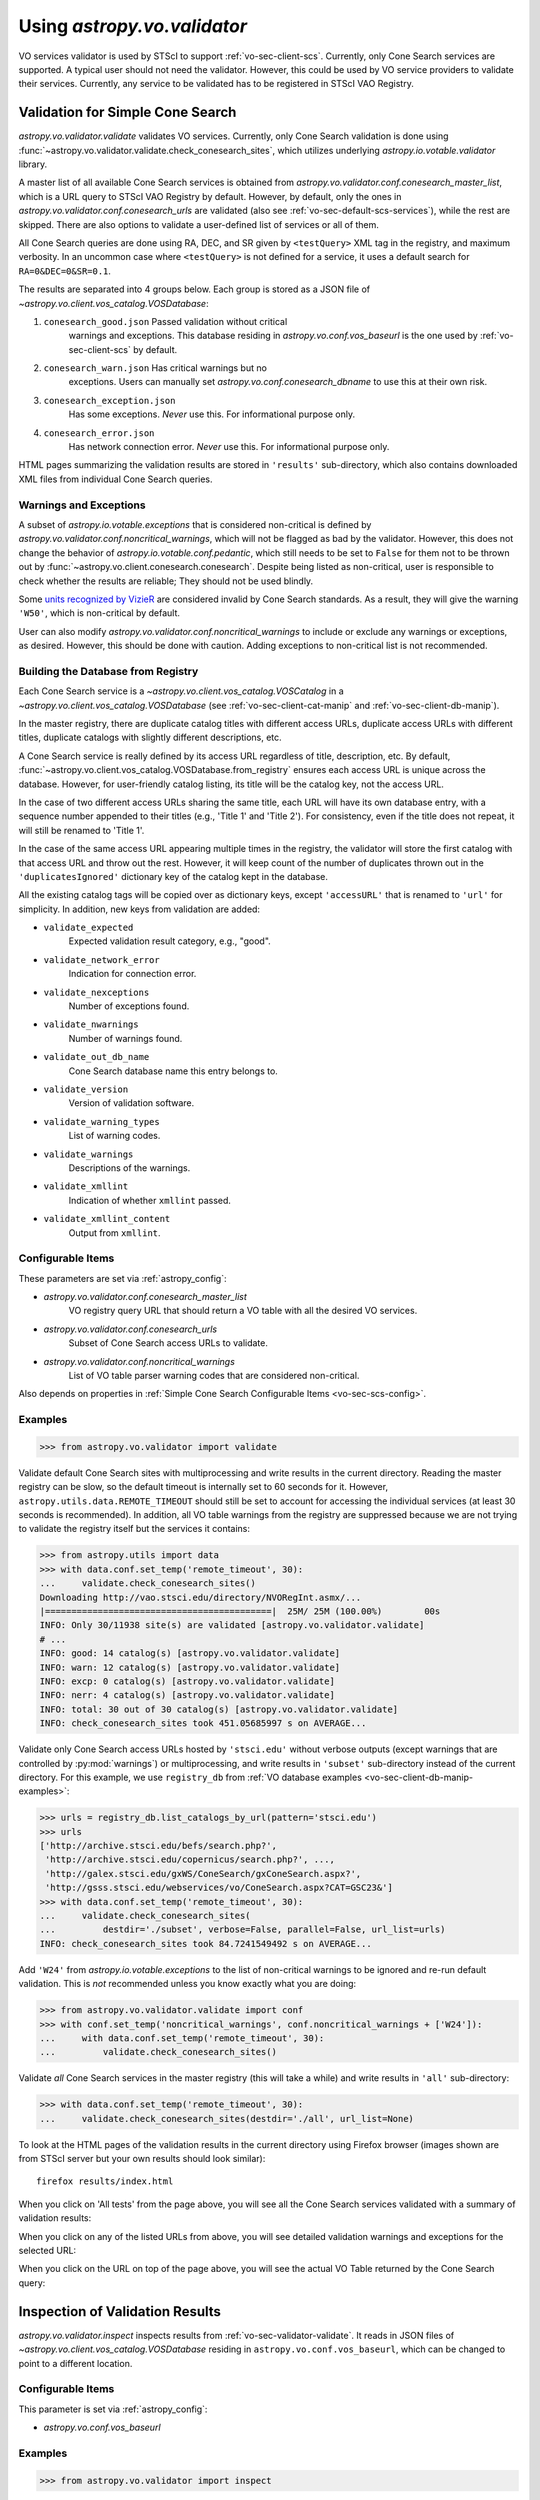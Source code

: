.. doctest-skip-all

Using `astropy.vo.validator`
============================

VO services validator is used by STScI to support :ref:`vo-sec-client-scs`.
Currently, only Cone Search services are supported.
A typical user should not need the validator. However, this could be used by
VO service providers to validate their services. Currently, any service
to be validated has to be registered in STScI VAO Registry.

.. _vo-sec-validator-validate:

Validation for Simple Cone Search
---------------------------------

`astropy.vo.validator.validate` validates VO services.
Currently, only Cone Search validation is done using
:func:`~astropy.vo.validator.validate.check_conesearch_sites`,
which utilizes underlying `astropy.io.votable.validator` library.

A master list of all available Cone Search services is obtained from
`astropy.vo.validator.conf.conesearch_master_list`, which is a URL
query to STScI VAO Registry by default.  However, by default, only the
ones in `astropy.vo.validator.conf.conesearch_urls` are validated
(also see :ref:`vo-sec-default-scs-services`), while the rest are
skipped. There are also options to validate a user-defined list of
services or all of them.

All Cone Search queries are done using RA, DEC, and SR given by
``<testQuery>`` XML tag in the registry, and maximum verbosity.
In an uncommon case where ``<testQuery>`` is not defined for a service,
it uses a default search for ``RA=0&DEC=0&SR=0.1``.

The results are separated into 4 groups below. Each group
is stored as a JSON file of `~astropy.vo.client.vos_catalog.VOSDatabase`:

#. ``conesearch_good.json`` Passed validation without critical
     warnings and exceptions. This database residing in
     `astropy.vo.conf.vos_baseurl` is the one used by
     :ref:`vo-sec-client-scs` by default.
#. ``conesearch_warn.json`` Has critical warnings but no
     exceptions. Users can manually set
     `astropy.vo.conf.conesearch_dbname` to use this at their own
     risk.
#. ``conesearch_exception.json``
     Has some exceptions. *Never* use this.
     For informational purpose only.
#. ``conesearch_error.json``
     Has network connection error. *Never* use this.
     For informational purpose only.

HTML pages summarizing the validation results are stored in
``'results'`` sub-directory, which also contains downloaded XML
files from individual Cone Search queries.

Warnings and Exceptions
^^^^^^^^^^^^^^^^^^^^^^^

A subset of `astropy.io.votable.exceptions` that is considered
non-critical is defined by
`astropy.vo.validator.conf.noncritical_warnings`, which will not be
flagged as bad by the validator. However, this does not change the
behavior of `astropy.io.votable.conf.pedantic`, which still needs to
be set to ``False`` for them not to be thrown out by
:func:`~astropy.vo.client.conesearch.conesearch`.  Despite being
listed as non-critical, user is responsible to check whether the
results are reliable; They should not be used blindly.

Some `units recognized by VizieR <http://cdsarc.u-strasbg.fr/vizier/Units.htx>`_
are considered invalid by Cone Search standards. As a result,
they will give the warning ``'W50'``, which is non-critical by default.

User can also modify `astropy.vo.validator.conf.noncritical_warnings`
to include or exclude any warnings or exceptions, as desired.
However, this should be done with caution. Adding exceptions to
non-critical list is not recommended.

.. _vo-sec-validator-build-db:

Building the Database from Registry
^^^^^^^^^^^^^^^^^^^^^^^^^^^^^^^^^^^

Each Cone Search service is a `~astropy.vo.client.vos_catalog.VOSCatalog` in
a `~astropy.vo.client.vos_catalog.VOSDatabase` (see
:ref:`vo-sec-client-cat-manip` and :ref:`vo-sec-client-db-manip`).

In the master registry, there are duplicate catalog titles with
different access URLs, duplicate access URLs with different titles,
duplicate catalogs with slightly different descriptions, etc.

A Cone Search service is really defined by its access URL
regardless of title, description, etc. By default,
:func:`~astropy.vo.client.vos_catalog.VOSDatabase.from_registry` ensures
each access URL is unique across the database.
However, for user-friendly catalog listing, its title will be
the catalog key, not the access URL.

In the case of two different access URLs sharing the same title,
each URL will have its own database entry, with a sequence number
appended to their titles (e.g., 'Title 1' and 'Title 2'). For
consistency, even if the title does not repeat, it will still be
renamed to 'Title 1'.

In the case of the same access URL appearing multiple times in
the registry, the validator will store the first catalog with
that access URL and throw out the rest. However, it will keep
count of the number of duplicates thrown out in the
``'duplicatesIgnored'`` dictionary key of the catalog kept in the
database.

All the existing catalog tags will be copied over as dictionary
keys, except ``'accessURL'`` that is renamed to ``'url'`` for simplicity.
In addition, new keys from validation are added:

* ``validate_expected``
    Expected validation result category, e.g., "good".
* ``validate_network_error``
    Indication for connection error.
* ``validate_nexceptions``
    Number of exceptions found.
* ``validate_nwarnings``
    Number of warnings found.
* ``validate_out_db_name``
    Cone Search database name this entry belongs to.
* ``validate_version``
    Version of validation software.
* ``validate_warning_types``
    List of warning codes.
* ``validate_warnings``
    Descriptions of the warnings.
* ``validate_xmllint``
    Indication of whether ``xmllint`` passed.
* ``validate_xmllint_content``
    Output from ``xmllint``.

Configurable Items
^^^^^^^^^^^^^^^^^^

These parameters are set via :ref:`astropy_config`:

* `astropy.vo.validator.conf.conesearch_master_list`
    VO registry query URL that should return a VO table with all the desired
    VO services.
* `astropy.vo.validator.conf.conesearch_urls`
    Subset of Cone Search access URLs to validate.
* `astropy.vo.validator.conf.noncritical_warnings`
    List of VO table parser warning codes that are considered non-critical.

Also depends on properties in
:ref:`Simple Cone Search Configurable Items <vo-sec-scs-config>`.

.. _vo-sec-validate-examples:

Examples
^^^^^^^^

>>> from astropy.vo.validator import validate

Validate default Cone Search sites with multiprocessing and write results
in the current directory. Reading the master registry can be slow, so the
default timeout is internally set to 60 seconds for it. However,
``astropy.utils.data.REMOTE_TIMEOUT`` should still be set to account for
accessing the individual services (at least 30 seconds is recommended).
In addition, all VO table warnings from the registry are suppressed because
we are not trying to validate the registry itself but the services it contains:

>>> from astropy.utils import data
>>> with data.conf.set_temp('remote_timeout', 30):
...     validate.check_conesearch_sites()
Downloading http://vao.stsci.edu/directory/NVORegInt.asmx/...
|===========================================|  25M/ 25M (100.00%)        00s
INFO: Only 30/11938 site(s) are validated [astropy.vo.validator.validate]
# ...
INFO: good: 14 catalog(s) [astropy.vo.validator.validate]
INFO: warn: 12 catalog(s) [astropy.vo.validator.validate]
INFO: excp: 0 catalog(s) [astropy.vo.validator.validate]
INFO: nerr: 4 catalog(s) [astropy.vo.validator.validate]
INFO: total: 30 out of 30 catalog(s) [astropy.vo.validator.validate]
INFO: check_conesearch_sites took 451.05685997 s on AVERAGE...

Validate only Cone Search access URLs hosted by ``'stsci.edu'`` without verbose
outputs (except warnings that are controlled by :py:mod:`warnings`) or
multiprocessing, and write results in ``'subset'`` sub-directory instead of the
current directory. For this example, we use ``registry_db`` from
:ref:`VO database examples <vo-sec-client-db-manip-examples>`:

>>> urls = registry_db.list_catalogs_by_url(pattern='stsci.edu')
>>> urls
['http://archive.stsci.edu/befs/search.php?',
 'http://archive.stsci.edu/copernicus/search.php?', ...,
 'http://galex.stsci.edu/gxWS/ConeSearch/gxConeSearch.aspx?',
 'http://gsss.stsci.edu/webservices/vo/ConeSearch.aspx?CAT=GSC23&']
>>> with data.conf.set_temp('remote_timeout', 30):
...     validate.check_conesearch_sites(
...         destdir='./subset', verbose=False, parallel=False, url_list=urls)
INFO: check_conesearch_sites took 84.7241549492 s on AVERAGE...

Add ``'W24'`` from `astropy.io.votable.exceptions` to the list of
non-critical warnings to be ignored and re-run default validation.
This is *not* recommended unless you know exactly what you are doing:

>>> from astropy.vo.validator.validate import conf
>>> with conf.set_temp('noncritical_warnings', conf.noncritical_warnings + ['W24']):
...     with data.conf.set_temp('remote_timeout', 30):
...         validate.check_conesearch_sites()

Validate *all* Cone Search services in the master registry
(this will take a while) and write results in ``'all'`` sub-directory:

>>> with data.conf.set_temp('remote_timeout', 30):
...     validate.check_conesearch_sites(destdir='./all', url_list=None)

To look at the HTML pages of the validation results in the current
directory using Firefox browser (images shown are from STScI server
but your own results should look similar)::

    firefox results/index.html

.. image:: images/validator_html_1.png
    :width: 600px
    :alt: Main HTML page of validation results

When you click on 'All tests' from the page above, you will see all the
Cone Search services validated with a summary of validation results:

.. image:: images/validator_html_2.png
    :width: 600px
    :alt: All tests HTML page

When you click on any of the listed URLs from above, you will see
detailed validation warnings and exceptions for the selected URL:

.. image:: images/validator_html_3.png
    :width: 600px
    :alt: Detailed validation warnings HTML page

When you click on the URL on top of the page above, you will see
the actual VO Table returned by the Cone Search query:

.. image:: images/validator_html_4.png
    :width: 600px
    :alt: VOTABLE XML page


.. _vo-sec-validator-inspect:

Inspection of Validation Results
--------------------------------

`astropy.vo.validator.inspect` inspects results from
:ref:`vo-sec-validator-validate`. It reads in JSON files of
`~astropy.vo.client.vos_catalog.VOSDatabase`
residing in ``astropy.vo.conf.vos_baseurl``, which
can be changed to point to a different location.

Configurable Items
^^^^^^^^^^^^^^^^^^

This parameter is set via :ref:`astropy_config`:

* `astropy.vo.conf.vos_baseurl`

Examples
^^^^^^^^

>>> from astropy.vo.validator import inspect

Load Cone Search validation results from
``astropy.vo.conf.vos_baseurl`` (by default, the one used by
:ref:`vo-sec-client-scs`):

>>> r = inspect.ConeSearchResults()
Downloading http://.../conesearch_good.json
|===========================================|  48k/ 48k (100.00%)        00s
Downloading http://.../conesearch_warn.json
|===========================================|  85k/ 85k (100.00%)        00s
Downloading http://.../conesearch_exception.json
|===========================================| 3.0k/3.0k (100.00%)        00s
Downloading http://.../conesearch_error.json
|===========================================| 4.0k/4.0k (100.00%)        00s

Print tally. In this example, there are 13 Cone Search services that
passed validation with non-critical warnings, 14 with critical warnings,
1 with exceptions, and 2 with network error:

>>> r.tally()
good: 13 catalog(s)
warn: 14 catalog(s)
exception: 1 catalog(s)
error: 2 catalog(s)
total: 30 catalog(s)

Print a list of good Cone Search catalogs, each with title, access URL,
warning codes collected, and individual warnings:

>>> r.list_cats('good')
Guide Star Catalog 2.3 1
http://gsss.stsci.edu/webservices/vo/ConeSearch.aspx?CAT=GSC23&
W48,W50
.../vo.xml:136:0: W50: Invalid unit string 'pixel'
.../vo.xml:155:0: W48: Unknown attribute 'nrows' on TABLEDATA
# ...
USNO-A2 Catalogue 1
http://www.nofs.navy.mil/cgi-bin/vo_cone.cgi?CAT=USNO-A2&
W17,W42,W21
.../vo.xml:4:0: W21: vo.table is designed for VOTable version 1.1 and 1.2...
.../vo.xml:4:0: W42: No XML namespace specified
.../vo.xml:15:15: W17: VOTABLE element contains more than one DESCRIPTION...

List Cone Search catalogs with warnings, excluding warnings that were
ignored in `astropy.vo.validator.conf.noncritical_warnings`, and
writes the output to a file named ``'warn_cats.txt'`` in the current
directory. This is useful to see why the services failed validations:

>>> with open('warn_cats.txt', 'w') as fout:
...     r.list_cats('warn', fout=fout, ignore_noncrit=True)

List the titles of all good Cone Search catalogs:

>>> r.catkeys['good']
[u'Guide Star Catalog 2.3 1',
 u'SDSS DR7 - Sloan Digital Sky Survey Data Release 7 1',
 u'SDSS DR7 - Sloan Digital Sky Survey Data Release 7 2',
 u'SDSS DR7 - Sloan Digital Sky Survey Data Release 7 3', ...,
 u'USNO-A2 Catalogue 1']

Print the details of catalog titled ``'USNO-A2 Catalogue 1'``:

>>> r.print_cat('USNO-A2 Catalogue 1')
{
    "capabilityClass": "ConeSearch",
    "capabilityStandardID": "ivo://ivoa.net/std/ConeSearch",
    "capabilityValidationLevel": "",
    "contentLevel": "#University#Research#Amateur#",
    # ...
    "version": "",
    "waveband": "#Optical#"
}
Found in good

Load Cone Search validation results from a local directory named ``'subset'``.
This is useful if you ran your own :ref:`vo-sec-validator-validate`
and wish to inspect the output databases. This example reads in
validation of STScI Cone Search services done in
:ref:`Validation for Simple Cone Search Examples <vo-sec-validate-examples>`:

>>> from astropy.vo import conf
>>> with conf.set_temp('vos_baseurl', './subset/'):
>>>     r = inspect.ConeSearchResults()
>>> r.tally()
good: 19 catalog(s)
warn: 7 catalog(s)
exception: 2 catalog(s)
error: 0 catalog(s)
total: 28 catalog(s)
>>> r.catkeys['good']
[u'Advanced Camera for Surveys 1',
 u'Berkeley Extreme and Far-UV Spectrometer 1',
 u'Copernicus Satellite 1',
 u'Extreme Ultraviolet Explorer 1', ...,
 u'Wisconsin Ultraviolet Photo-Polarimeter Experiment 1']
